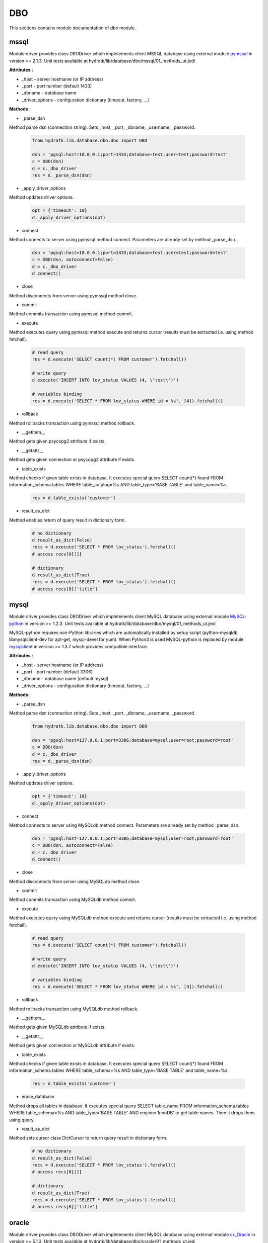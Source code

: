 .. _module_lib_database_dbo:

DBO
===

This sections contains module documentation of dbo module.

mssql
^^^^^

Module driver provides class DBODriver which impletements client MSSQL database using external module 
`pymssql <http://pymssql.org/en/stable/>`_ in version >= 2.1.3.
Unit tests available at hydratk/lib/database/dbo/mssql/01_methods_ut.jedi

**Attributes** :

* _host - server hostname (or IP address)
* _port - port number (default 1433)
* _dbname - database name
* _driver_options - configuration dictionary (timeout, factory, ...)

**Methods** :

* _parse_dsn

Method parse dsn (connection string). Sets _host, _port, _dbname, _username, _password.

  .. code-block:: python
  
     from hydratk.lib.database.dbo.dbo import DBO
     
     dsn = 'pgsql:host=10.0.0.1;port=1433;database=test;user=test;password=test'
     c = DBO(dsn)
     d = c._dbo_driver   
     res = d._parse_dsn(dsn)     

* _apply_driver_options

Method updates driver options.

  .. code-block:: python
  
     opt = {'timeout': 10}
     d._apply_driver_options(opt)

* connect

Method connects to server using pymssql method connect. Parameters are already set by method _parse_dsn.

  .. code-block:: python
  
     dsn = 'pgsql:host=10.0.0.1;port=1433;database=test;user=test;password=test'
     c = DBO(dsn, autoconnect=False)
     d = c._dbo_driver
     d.connect()  

* close

Method disconnects from server using pymssql method close.

* commit

Method commits transaction using pymssql method commit.

* execute

Method executes query using pymssql method execute and returns cursor (results must be extracted i.e. using method fetchall).

  .. code-block:: python
   
     # read query
     res = d.execute('SELECT count(*) FROM customer').fetchall()
     
     # write query 
     d.execute('INSERT INTO lov_status VALUES (4, \'test\')')
     
     # variables binding
     res = d.execute('SELECT * FROM lov_status WHERE id = %s', [4]).fetchall()

* rollback

Method rollbacks transaction using pymssql method rollback.

* __getitem__

Method gets given psycopg2 attribute if exists.

* __getattr__

Method gets given connection or psycopg2 attribute if exists.

* table_exists

Method checks if given table exists in database. It executes special query
SELECT count(*) found FROM information_schema.tables WHERE table_catalog=%s AND table_type='BASE TABLE' and table_name=%s.

  .. code-block:: python
  
     res = d.table_exists('customer')

* result_as_dict

Method enables return of query result in dictionary form.

  .. code-block:: python
  
     # no dictionary
     d.result_as_dict(False)
     recs = d.execute('SELECT * FROM lov_status').fetchall()    
     # access recs[0][1]
     
     # dictionary
     d.result_as_dict(True)
     recs = d.execute('SELECT * FROM lov_status').fetchall()
     # access recs[0]['title']   

mysql
^^^^^

Module driver provides class DBODriver which impletements client MySQL database using external module 
`MySQL-python <https://github.com/farcepest/MySQLdb1>`_ in version >= 1.2.3.
Unit tests available at hydratk/lib/database/dbo/mysql/01_methods_ut.jedi

MySQL-python requires non-Python libraries which are automatically installed by setup script (python-mysqldb, libmysqlclient-dev for apt-get, mysql-devel for yum).
When Python3 is used MySQL-python is replaced by module `mysqlclient <https://github.com/PyMySQL/mysqlclient-python>`_ in version >= 1.3.7 
which provides compatible interface.

**Attributes** :

* _host - server hostname (or IP address)
* _port - port number (default 3306)
* _dbname - database name (default mysql)
* _driver_options - configuration dictionary (timeout, factory, ...)

**Methods** :

* _parse_dsn

Method parse dsn (connection string). Sets _host, _port, _dbname, _username, _password.

  .. code-block:: python
  
     from hydratk.lib.database.dbo.dbo import DBO
     
     dsn = 'pgsql:host=127.0.0.1;port=3306;database=mysql;user=root;password=root'
     c = DBO(dsn)
     d = c._dbo_driver   
     res = d._parse_dsn(dsn)     

* _apply_driver_options

Method updates driver options.

  .. code-block:: python
  
     opt = {'timeout': 10}
     d._apply_driver_options(opt)

* connect

Method connects to server using MySQLdb method connect. Parameters are already set by method _parse_dsn.

  .. code-block:: python
  
     dsn = 'pgsql:host=127.0.0.1;port=3306;database=mysql;user=root;password=root'
     c = DBO(dsn, autoconnect=False)
     d = c._dbo_driver
     d.connect()  

* close

Method disconnects from server using MySQLdb method close.

* commit

Method commits transaction using MySQLdb method commit.

* execute

Method executes query using MySQLdb method execute and returns cursor (results must be extracted i.e. using method fetchall).

  .. code-block:: python
   
     # read query
     res = d.execute('SELECT count(*) FROM customer').fetchall()
     
     # write query 
     d.execute('INSERT INTO lov_status VALUES (4, \'test\')')
     
     # variables binding
     res = d.execute('SELECT * FROM lov_status WHERE id = %s', [4]).fetchall()

* rollback

Method rollbacks transaction using MySQLdb method rollback.

* __getitem__

Method gets given MySQLdb attribute if exists.

* __getattr__

Method gets given connection or MySQLdb attribute if exists.

* table_exists

Method checks if given table exists in database. It executes special query
SELECT count(*) found FROM information_schema.tables WHERE table_schema=%s AND table_type='BASE TABLE' and table_name=%s.

  .. code-block:: python
  
     res = d.table_exists('customer')

* erase_database

Method drops all tables in database. It executes special query
SELECT table_name FROM information_schema.tables WHERE table_schema=%s AND table_type='BASE TABLE' AND engine='InnoDB' to get table names.
Then it drops them using query.

* result_as_dict

Method sets cursor class DictCursor to return query result in dictionary form.

  .. code-block:: python
  
     # no dictionary
     d.result_as_dict(False)
     recs = d.execute('SELECT * FROM lov_status').fetchall()    
     # access recs[0][1]
     
     # dictionary
     d.result_as_dict(True)
     recs = d.execute('SELECT * FROM lov_status').fetchall()
     # access recs[0]['title']      

oracle
^^^^^^

Module driver provides class DBODriver which impletements client MySQL database using external module 
`cx_Oracle <http://cx-oracle.readthedocs.io/en/latest/index.html>`_ in version >= 5.1.3.
Unit tests available at hydratk/lib/database/dbo/oracle/01_methods_ut.jedi

cx_Oracle requires non-Python libraries which are automatically installed by setup script (libaio1, libaio-dev for apt-get, libaio for yum).
When PyPy is used cx_Oracle is replaced by module `cx_oracle_on_ctypes <https://github.com/lameiro/cx_oracle_on_ctypes.git>`_  which
provides compatible interface.
cx_Oracle also requires Oracle client (not bundled with hydratk). Installation script checks system variable $ORACLE_HOME and omits 
cx_Oracle installation if not set.

**Attributes** :

* _host - server hostname (or IP address)
* _port - port number (default 1521)
* _dbname - database name
* _driver_options - configuration dictionary (timeout, factory, auto_commit, ...)

**Methods** :

* _parse_dsn

Method parse dsn (connection string). Sets _host, _port, _dbname, _username, _password.

  .. code-block:: python
  
     from hydratk.lib.database.dbo.dbo import DBO
     
     dsn = 'pgsql:host=127.0.0.1;port=49161;database=xe;user=crm;password=crm'
     c = DBO(dsn)
     d = c._dbo_driver   
     res = d._parse_dsn(dsn)     

* _apply_driver_options

Method updates driver options.

  .. code-block:: python
  
     opt = {'timeout': 10}
     d._apply_driver_options(opt)

* connect

Method connects to server using cx_Oracle method connect. Parameters are already set by method _parse_dsn.

  .. code-block:: python
  
     dsn = 'pgsql:host=127.0.0.1;port=49161;database=xe;user=crm;password=crm'
     c = DBO(dsn, autoconnect=False)
     d = c._dbo_driver
     d.connect()  

* close

Method disconnects from server using cx_Oracle method close.

* commit

Method commits transaction using cx_Oracle method commit.

* execute

Method executes query using cx_Oracle method execute and returns cursor (results must be extracted i.e. using method fetchall).

  .. code-block:: python
   
     # read query
     res = d.execute('SELECT count(*) FROM customer').fetchall()
     
     # write query 
     d.execute('INSERT INTO lov_status VALUES (4, \'test\')')
     
     # variables binding
     res = d.execute('SELECT * FROM lov_status WHERE id = :1', [4]).fetchall()

* rollback

Method rollbacks transaction using cx_Oracle method rollback.

* __getitem__

Method gets given cx_Oracle attribute if exists.

* __getattr__

Method gets given connection or cx_Oracle attribute if exists.

* table_exists

Method checks if given table exists in database. It executes special query
SELECT count(*) found FROM all_tables WHERE owner=:1 AND table_name=:2.

  .. code-block:: python
  
     res = d.table_exists('customer')

* erase_database

Method drops all tables in database. It executes special query
SELECT table_name FROM all_tables WHERE owner=:1 to get table names.
Then it drops them using query.

* result_as_dict

Method sets cursor class DictCursor to return query result in dictionary form.

  .. code-block:: python
  
     # no dictionary
     d.result_as_dict(False)
     recs = d.execute('SELECT * FROM lov_status').fetchall()    
     # access recs[0][1]
     
     # dictionary
     d.result_as_dict(True)
     recs = d.execute('SELECT * FROM lov_status').fetchall()
     # access recs[0]['title']
     
* _make_dict

Auxiliary method, it returns output in dictionary form instead of tuple.
Methods execute, table_exists, erase_database use it to override standard row factory (tuple).      

pgsql
^^^^^

Module driver provides class DBODriver which impletements client PostgreSQL database using external module 
`psycopg2 <http://pythonhosted.org/psycopg2/>`_ in version >= 2.4.5.
Unit tests available at hydratk/lib/database/dbo/pgsql/01_methods_ut.jedi

psycopg2 requires non-Python libraries which are automatically installed by setup script (python-psycopg2, libpq-dev for apt-get, python-psycopg2, postgresql-devel for yum).
When PyPy is used psycopg2 is replaced by module `psycopg2cffi <https://github.com/chtd/psycopg2cffi>`_ in version >= 2.7.4 
which provides compatible interface.

**Attributes** :

* _host - server hostname (or IP address)
* _port - port number (default 5432)
* _dbname - database name (default postgres)
* _driver_options - configuration dictionary (timeout, factory, ...)

**Methods** :

* _parse_dsn

Method parse dsn (connection string). Sets _host, _port, _dbname, _username, _password.

  .. code-block:: python
  
     from hydratk.lib.database.dbo.dbo import DBO
     
     dsn = 'pgsql:host=127.0.0.1;port=5432;database=postgre;user=lynus;password=bowman'
     c = DBO(dsn)
     d = c._dbo_driver   
     res = d._parse_dsn(dsn)     

* _apply_driver_options

Method updates driver options.

  .. code-block:: python
  
     opt = {'timeout': 10}
     d._apply_driver_options(opt)

* connect

Method connects to server using psycopg2 method connect. Parameters are already set by method _parse_dsn.

  .. code-block:: python
  
     dsn = 'pgsql:host=127.0.0.1;port=5432;database=postgre;user=lynus;password=bowman'
     c = DBO(dsn, autoconnect=False)
     d = c._dbo_driver
     d.connect()  

* close

Method disconnects from server using psycopg2 method close.

* commit

Method commits transaction using psycopg2 method commit.

* execute

Method executes query using psycopg2 method execute and returns cursor (results must be extracted i.e. using method fetchall).

  .. code-block:: python
   
     # read query
     res = d.execute('SELECT count(*) FROM customer').fetchall()
     
     # write query 
     d.execute('INSERT INTO lov_status VALUES (4, \'test\')')
     
     # variables binding
     res = d.execute('SELECT * FROM lov_status WHERE id = %s', [4]).fetchall()

* rollback

Method rollbacks transaction using psycopg2 method rollback.

* __getitem__

Method gets given psycopg2 attribute if exists.

* __getattr__

Method gets given connection or psycopg2 attribute if exists.

* table_exists

Method checks if given table exists in database. It executes special query
SELECT count(*) found FROM information_schema.tables WHERE table_schema='public' AND table_type='BASE TABLE' and table_name=%s.

  .. code-block:: python
  
     res = d.table_exists('customer')

* erase_database

Method drops all tables in database. It executes special query
SELECT table_name FROM information_schema.tables WHERE table_schema='public' AND table_type='BASE TABLE' to get table names.
Then it drops them using query.

* result_as_dict

Method sets factory RealDictCursor to return query result in dictionary form.

  .. code-block:: python
  
     # no dictionary
     d.result_as_dict(False)
     recs = d.execute('SELECT * FROM lov_status').fetchall()    
     # access recs[0][1]
     
     # dictionary
     d.result_as_dict(True)
     recs = d.execute('SELECT * FROM lov_status').fetchall()
     # access recs[0]['title']      